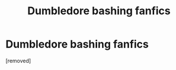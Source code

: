 #+TITLE: Dumbledore bashing fanfics

* Dumbledore bashing fanfics
:PROPERTIES:
:Score: 1
:DateUnix: 1461043291.0
:DateShort: 2016-Apr-19
:FlairText: Request
:END:
[removed]

